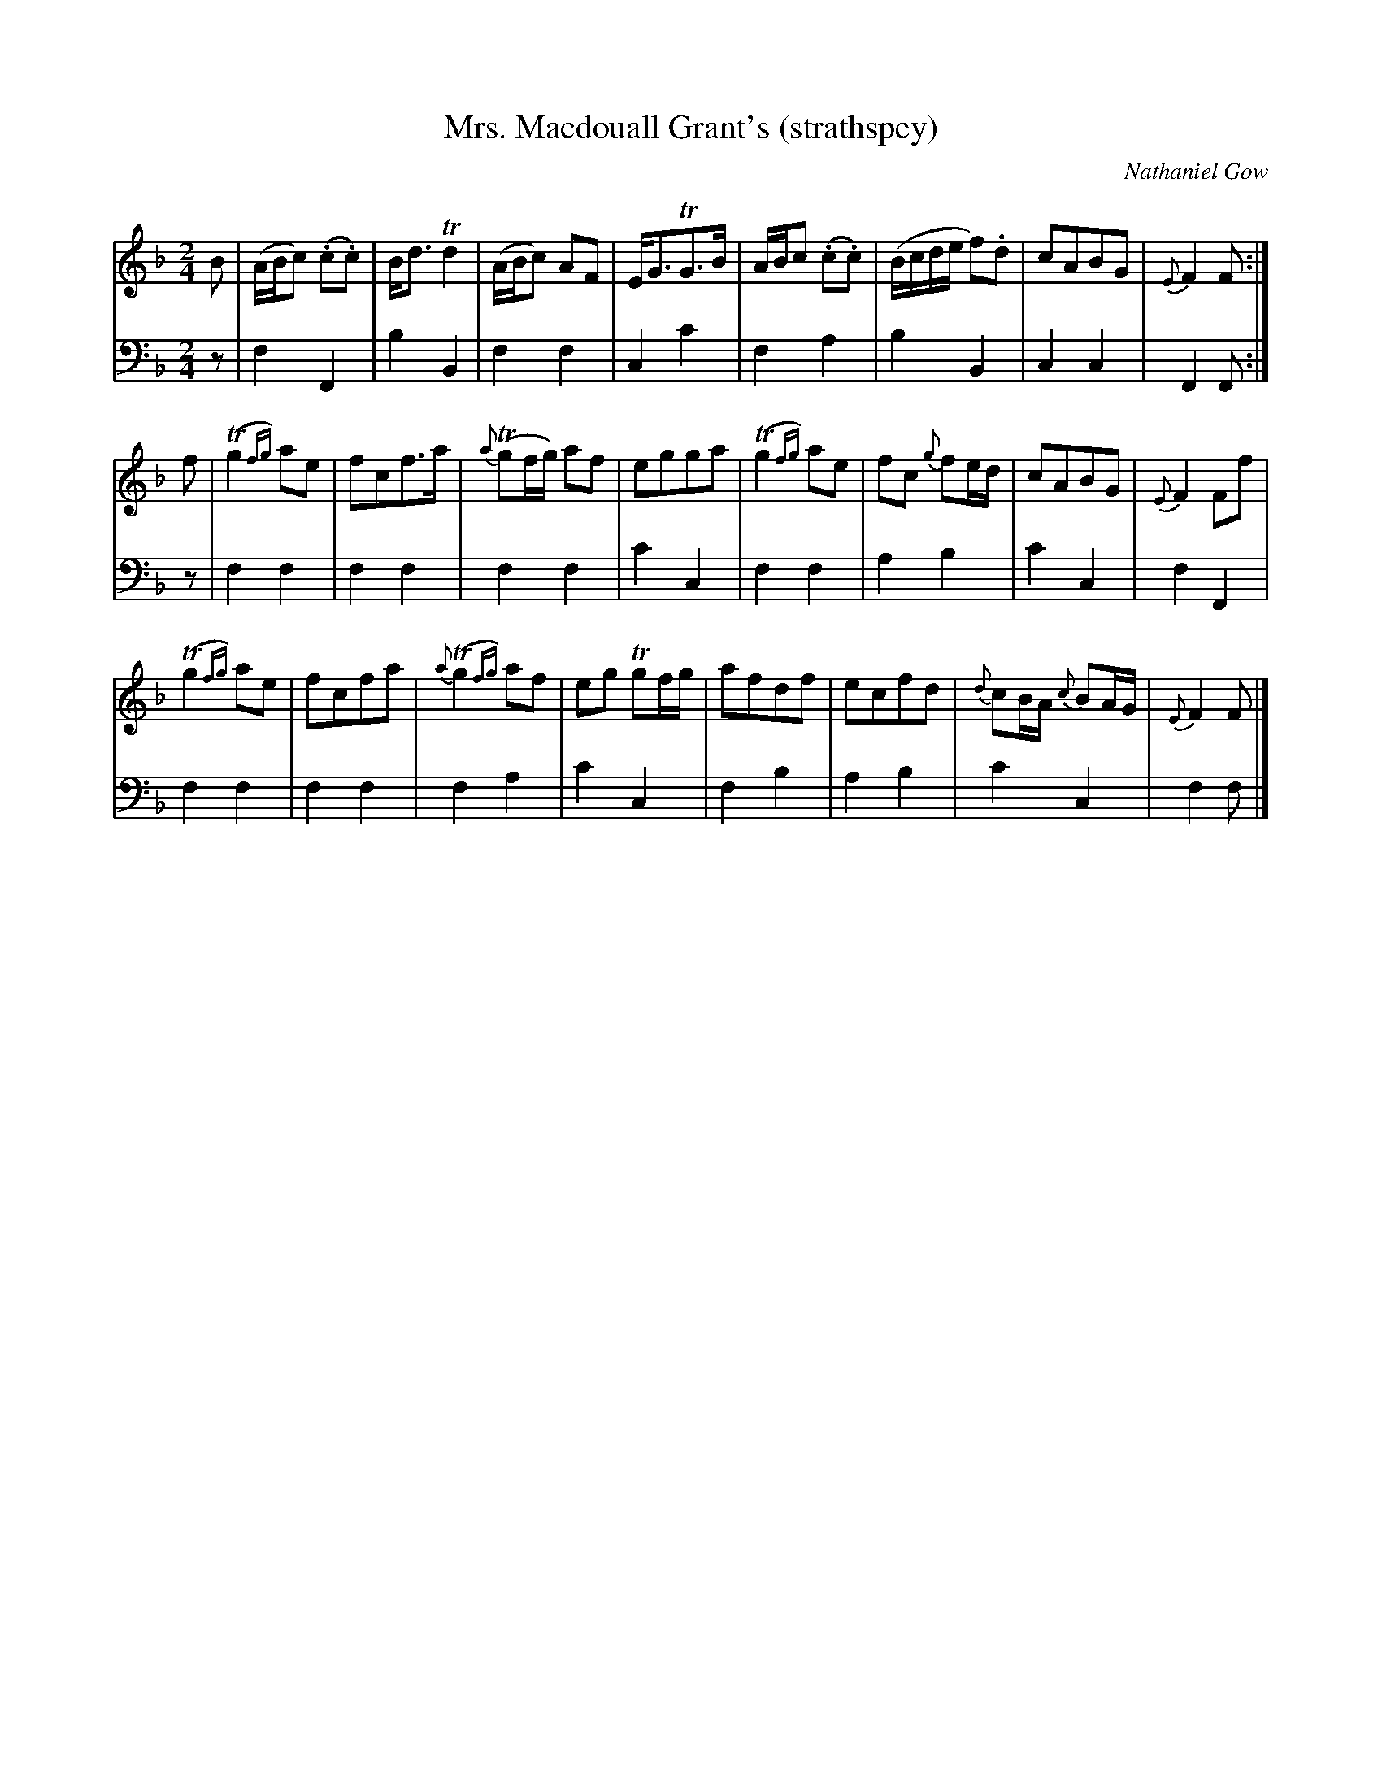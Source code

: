 X:22
T:Mrs. Macdouall Grant's (strathspey)
C:Nathaniel Gow
Q: Slowish & Distinctly
K:F
M:2/4
L:1/8
V:1
B | (A/B/c) (.c.c) | B<d Td2| (A/B/c) AF | E<GTG>B | A/B/c (.c.c) | (B/c/d/e/ f).d | cABG | {E}F2 F :|
f | (Tg2{fg}) ae | fcf>a | {a}(Tgf/g/) af | egga | (Tg2{fg}) ae | fc {g}fe/d/ | cABG | {E}F2 Ff | 
    (Tg2{fg}) ae | fcfa | {a}(Tg2{fg}) af | eg Tgf/g/ | afdf | ecfd | {d}cB/A/ {c}BA/G/ | {E}F2 F |]
V:2 clef=bass middle=d
L:1/4
z/ | fF | bB | ff | cc' | fa | bB | cc | FF/ :|
z/ | ff | ff | ff | c'c | ff | ab | c'c | fF |
     ff | ff | fa | c'c | fb | ab | c'c | f f/ |]